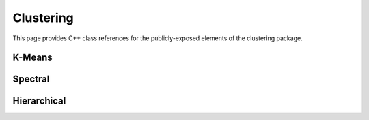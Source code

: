 Clustering
==========

This page provides C++ class references for the publicly-exposed elements of the clustering package.

K-Means
#######

.. doxygennamespace:: raft::cluster
    :project: RAFT
    :members:

Spectral
########

.. doxygennamespace:: raft::spectral
    :project: RAFT
    :members:

Hierarchical
############

.. doxygennamespace:: raft::hierarchical
    :project: RAFT
    :members:
